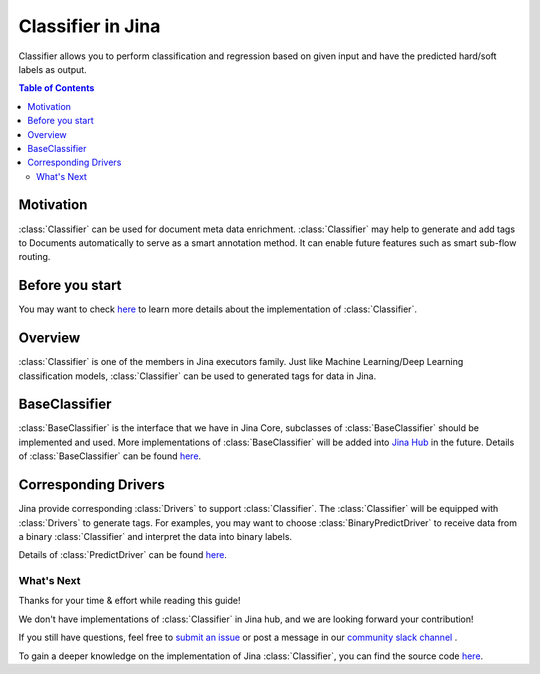 ==================
Classifier in Jina
==================
Classifier allows you to perform classification and regression based on given input and have the predicted hard/soft labels as output.

.. contents:: Table of Contents
    :depth: 3

Motivation
------------------------------------------
:class:`Classifier` can be used for document meta data enrichment. :class:`Classifier` may help to generate and add tags to Documents automatically
to serve as a smart annotation method. It can enable future features such as smart sub-flow routing.

Before you start
-----------------
You may want to check `here <https://github.com/jina-ai/jina/pull/1194>`_ to learn more details about the implementation of :class:`Classifier`.

Overview
------------------------------------------
:class:`Classifier` is one of the members in Jina executors family. Just like Machine Learning/Deep Learning classification
models, :class:`Classifier` can be used to generated tags for data in Jina.

BaseClassifier
---------------------------------
:class:`BaseClassifier` is the interface that we have in Jina Core, subclasses of :class:`BaseClassifier` should be implemented and used.
More implementations of :class:`BaseClassifier` will be added into `Jina Hub <https://github.com/jina-ai/jina-hub>`_ in the future.
Details of :class:`BaseClassifier` can be found `here <https://docs.jina.ai/api/jina.executors.classifiers.html>`_.


Corresponding Drivers
----------------------------------
Jina provide corresponding :class:`Drivers` to support :class:`Classifier`. The :class:`Classifier` will be equipped with :class:`Drivers` to generate tags.
For examples, you may want to choose :class:`BinaryPredictDriver` to receive data from a binary :class:`Classifier` and interpret the data into binary labels.

Details of :class:`PredictDriver` can be found `here <https://docs.jina.ai/api/jina.drivers.predict.html>`_.

What's Next
====================

Thanks for your time & effort while reading this guide!

We don't have implementations of :class:`Classifier` in Jina hub, and we are looking forward your contribution!

If you still have questions, feel free to `submit an issue <https://github.com/jina-ai/jina/issues>`_ or post a message in our `community slack channel <https://docs.jina.ai/chapters/CONTRIBUTING.html#join-us-on-slack>`_ .

To gain a deeper knowledge on the implementation of Jina :class:`Classifier`, you can find the source code `here <https://github.com/jina-ai/jina/tree/master/jina/executors/classifiers>`_.

